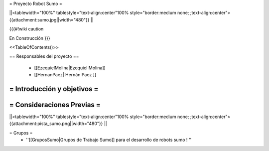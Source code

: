 =  Proyecto Robot Sumo  =

||<tablewidth="100%" tablestyle="text-align:center"100%  style="border:medium none;   ;text-align:center"> {{attachment:sumo.jpg||width="480"}} ||


{{{#!wiki caution

En Construcción
}}}

<<TableOfContents()>>

== Responsables del proyecto ==

 * [[EzequielMolina|Ezequiel Molina]]

 * [[HernanPaez| Hernán Paez ]]          


= Introducción y objetivos =
----




= Consideraciones Previas =
----
||<tablewidth="100%" tablestyle="text-align:center"100%  style="border:medium none;   ;text-align:center"> {{attachment:pista_sumo.png||width="480"}} ||


= Grupos =
 * ''[[GruposSumo|Grupos de Trabajo Sumo]] para el desarrollo de robots sumo ! ''
